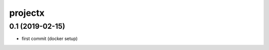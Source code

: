 projectx
========================


0.1 (2019-02-15)
----------------

- first commit (docker setup)